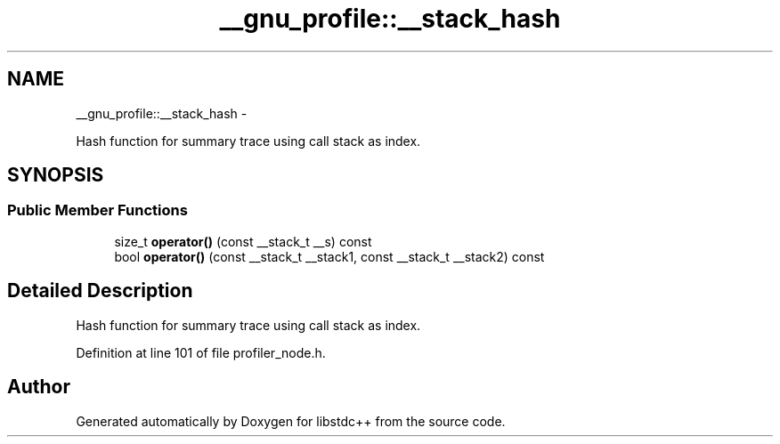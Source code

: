 .TH "__gnu_profile::__stack_hash" 3 "Sun Oct 10 2010" "libstdc++" \" -*- nroff -*-
.ad l
.nh
.SH NAME
__gnu_profile::__stack_hash \- 
.PP
Hash function for summary trace using call stack as index.  

.SH SYNOPSIS
.br
.PP
.SS "Public Member Functions"

.in +1c
.ti -1c
.RI "size_t \fBoperator()\fP (const __stack_t __s) const "
.br
.ti -1c
.RI "bool \fBoperator()\fP (const __stack_t __stack1, const __stack_t __stack2) const "
.br
.in -1c
.SH "Detailed Description"
.PP 
Hash function for summary trace using call stack as index. 
.PP
Definition at line 101 of file profiler_node.h.

.SH "Author"
.PP 
Generated automatically by Doxygen for libstdc++ from the source code.
